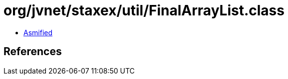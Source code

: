 = org/jvnet/staxex/util/FinalArrayList.class

 - link:FinalArrayList-asmified.java[Asmified]

== References

